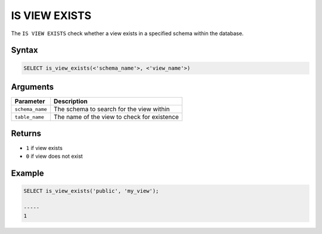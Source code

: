 .. _is_view_exists:

**************************
IS VIEW EXISTS
**************************

The ``IS VIEW EXISTS`` check whether a view exists in a specified schema within the database.

Syntax
==========

.. code-block:: postgres

   SELECT is_view_exists(<'schema_name'>, <'view_name'>)
   

Arguments
============

.. list-table:: 
   :widths: auto
   :header-rows: 1
   
   * - Parameter
     - Description
   * - ``schema_name``
     - The schema to search for the view within
   * - ``table_name``
     - The name of the view to check for existence

Returns
=======

* ``1`` if view exists
* ``0`` if view does not exist


Example
========

.. code-block:: psql

	SELECT is_view_exists('public', 'my_view');

	-----
	1

	
  

